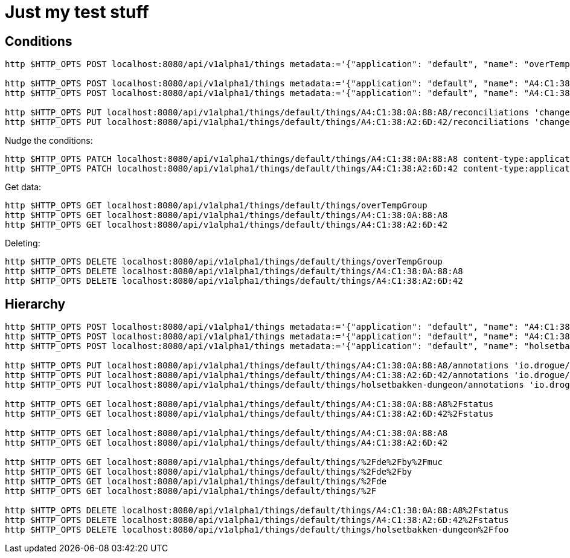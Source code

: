 = Just my test stuff

== Conditions

[source,shell]
----
http $HTTP_OPTS POST localhost:8080/api/v1alpha1/things metadata:='{"application": "default", "name": "overTempGroup" }'

http $HTTP_OPTS POST localhost:8080/api/v1alpha1/things metadata:='{"application": "default", "name": "A4:C1:38:0A:88:A8" }'
http $HTTP_OPTS POST localhost:8080/api/v1alpha1/things metadata:='{"application": "default", "name": "A4:C1:38:A2:6D:42" }'

http $HTTP_OPTS PUT localhost:8080/api/v1alpha1/things/default/things/A4:C1:38:0A:88:A8/reconciliations 'changed[overTempGroup][javaScript]=@20_reconcile/recon2.js'
http $HTTP_OPTS PUT localhost:8080/api/v1alpha1/things/default/things/A4:C1:38:A2:6D:42/reconciliations 'changed[overTempGroup][javaScript]=@20_reconcile/recon2.js'
----

Nudge the conditions:

[source,shell]
----
http $HTTP_OPTS PATCH localhost:8080/api/v1alpha1/things/default/things/A4:C1:38:0A:88:A8 content-type:application/json-patch+json '[0][op]=remove' '[0][path]=/metadata/annotations/condition~1overTemp' '[1][op]=add' '[1][path]=/metadata/annotations' '[1][value]:={"nudge":"1"}'
http $HTTP_OPTS PATCH localhost:8080/api/v1alpha1/things/default/things/A4:C1:38:A2:6D:42 content-type:application/json-patch+json '[0][op]=remove' '[0][path]=/metadata/annotations/condition~1overTemp' '[1][op]=add' '[1][path]=/metadata/annotations' '[1][value]:={"nudge":"1"}'
----

Get data:

[source,shell]
----
http $HTTP_OPTS GET localhost:8080/api/v1alpha1/things/default/things/overTempGroup
http $HTTP_OPTS GET localhost:8080/api/v1alpha1/things/default/things/A4:C1:38:0A:88:A8
http $HTTP_OPTS GET localhost:8080/api/v1alpha1/things/default/things/A4:C1:38:A2:6D:42
----

Deleting:

[source,shell]
----
http $HTTP_OPTS DELETE localhost:8080/api/v1alpha1/things/default/things/overTempGroup
http $HTTP_OPTS DELETE localhost:8080/api/v1alpha1/things/default/things/A4:C1:38:0A:88:A8
http $HTTP_OPTS DELETE localhost:8080/api/v1alpha1/things/default/things/A4:C1:38:A2:6D:42
----

== Hierarchy

[source,shell]
----
http $HTTP_OPTS POST localhost:8080/api/v1alpha1/things metadata:='{"application": "default", "name": "A4:C1:38:0A:88:A8/status" }' 'reconciliation[changed][hierarchy][javaScript]=@80_hierarchy/code.js' 'reconciliation[deleting][hierarchy][javaScript]=@80_hierarchy/code.js'
http $HTTP_OPTS POST localhost:8080/api/v1alpha1/things metadata:='{"application": "default", "name": "A4:C1:38:A2:6D:42/status" }' 'reconciliation[changed][hierarchy][javaScript]=@80_hierarchy/code.js' 'reconciliation[deleting][hierarchy][javaScript]=@80_hierarchy/code.js'
http $HTTP_OPTS POST localhost:8080/api/v1alpha1/things metadata:='{"application": "default", "name": "holsetbakken-dungeon/foo" }' 'reconciliation[changed][hierarchy][javaScript]=@80_hierarchy/code.js' 'reconciliation[deleting][hierarchy][javaScript]=@80_hierarchy/code.js'

http $HTTP_OPTS PUT localhost:8080/api/v1alpha1/things/default/things/A4:C1:38:0A:88:A8/annotations 'io.drogue/group=de/by/munich'
http $HTTP_OPTS PUT localhost:8080/api/v1alpha1/things/default/things/A4:C1:38:A2:6D:42/annotations 'io.drogue/group=de/by/munich'
http $HTTP_OPTS PUT localhost:8080/api/v1alpha1/things/default/things/holsetbakken-dungeon/annotations 'io.drogue/group=no/34/hamar'

http $HTTP_OPTS GET localhost:8080/api/v1alpha1/things/default/things/A4:C1:38:0A:88:A8%2Fstatus
http $HTTP_OPTS GET localhost:8080/api/v1alpha1/things/default/things/A4:C1:38:A2:6D:42%2Fstatus

http $HTTP_OPTS GET localhost:8080/api/v1alpha1/things/default/things/A4:C1:38:0A:88:A8
http $HTTP_OPTS GET localhost:8080/api/v1alpha1/things/default/things/A4:C1:38:A2:6D:42

http $HTTP_OPTS GET localhost:8080/api/v1alpha1/things/default/things/%2Fde%2Fby%2Fmuc
http $HTTP_OPTS GET localhost:8080/api/v1alpha1/things/default/things/%2Fde%2Fby
http $HTTP_OPTS GET localhost:8080/api/v1alpha1/things/default/things/%2Fde
http $HTTP_OPTS GET localhost:8080/api/v1alpha1/things/default/things/%2F

http $HTTP_OPTS DELETE localhost:8080/api/v1alpha1/things/default/things/A4:C1:38:0A:88:A8%2Fstatus
http $HTTP_OPTS DELETE localhost:8080/api/v1alpha1/things/default/things/A4:C1:38:A2:6D:42%2Fstatus
http $HTTP_OPTS DELETE localhost:8080/api/v1alpha1/things/default/things/holsetbakken-dungeon%2Ffoo
----
